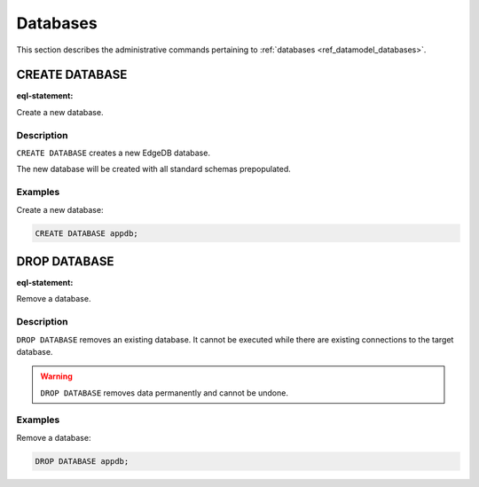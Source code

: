 .. _ref_admin_databases:

=========
Databases
=========

This section describes the administrative commands pertaining to
:ref:`databases <ref_datamodel_databases>`.


CREATE DATABASE
===============

:eql-statement:

Create a new database.

.. eql:synopsis::

    CREATE DATABASE <name> ;

Description
-----------

``CREATE DATABASE`` creates a new EdgeDB database.

The new database will be created with all standard schemas prepopulated.

Examples
--------

Create a new database:

.. code-block:: edgeql

    CREATE DATABASE appdb;


DROP DATABASE
=============

:eql-statement:

Remove a database.

.. eql:synopsis::

    DROP DATABASE <name> ;

Description
-----------

``DROP DATABASE`` removes an existing database.  It cannot be executed
while there are existing connections to the target database.

.. warning::

    ``DROP DATABASE`` removes data permanently and cannot be undone.

Examples
--------

Remove a database:

.. code-block:: edgeql

    DROP DATABASE appdb;
